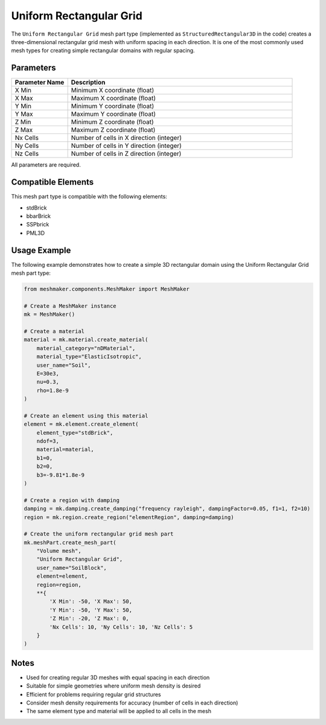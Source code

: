 Uniform Rectangular Grid
========================

The ``Uniform Rectangular Grid`` mesh part type (implemented as ``StructuredRectangular3D`` in the code) creates a three-dimensional rectangular grid mesh with uniform spacing in each direction. It is one of the most commonly used mesh types for creating simple rectangular domains with regular spacing.

Parameters
----------

.. list-table::
   :widths: 20 80
   :header-rows: 1

   * - Parameter Name
     - Description
   * - X Min
     - Minimum X coordinate (float)
   * - X Max
     - Maximum X coordinate (float)
   * - Y Min
     - Minimum Y coordinate (float)
   * - Y Max
     - Maximum Y coordinate (float)
   * - Z Min
     - Minimum Z coordinate (float)
   * - Z Max
     - Maximum Z coordinate (float)
   * - Nx Cells
     - Number of cells in X direction (integer)
   * - Ny Cells
     - Number of cells in Y direction (integer)
   * - Nz Cells
     - Number of cells in Z direction (integer)

All parameters are required.



Compatible Elements
-------------------

This mesh part type is compatible with the following elements:

- stdBrick
- bbarBrick
- SSPbrick
- PML3D

Usage Example
-------------

The following example demonstrates how to create a simple 3D rectangular domain using the Uniform Rectangular Grid mesh part type:

.. code-block:: python

   from meshmaker.components.MeshMaker import MeshMaker
   
   # Create a MeshMaker instance
   mk = MeshMaker()
   
   # Create a material
   material = mk.material.create_material(
       material_category="nDMaterial", 
       material_type="ElasticIsotropic", 
       user_name="Soil",
       E=30e3, 
       nu=0.3, 
       rho=1.8e-9
   )
   
   # Create an element using this material
   element = mk.element.create_element(
       element_type="stdBrick", 
       ndof=3, 
       material=material, 
       b1=0, 
       b2=0, 
       b3=-9.81*1.8e-9
   )
   
   # Create a region with damping
   damping = mk.damping.create_damping("frequency rayleigh", dampingFactor=0.05, f1=1, f2=10)
   region = mk.region.create_region("elementRegion", damping=damping)
   
   # Create the uniform rectangular grid mesh part
   mk.meshPart.create_mesh_part(
       "Volume mesh", 
       "Uniform Rectangular Grid", 
       user_name="SoilBlock", 
       element=element, 
       region=region, 
       **{
           'X Min': -50, 'X Max': 50,
           'Y Min': -50, 'Y Max': 50, 
           'Z Min': -20, 'Z Max': 0,
           'Nx Cells': 10, 'Ny Cells': 10, 'Nz Cells': 5
       }
   )

Notes
-----

- Used for creating regular 3D meshes with equal spacing in each direction
- Suitable for simple geometries where uniform mesh density is desired
- Efficient for problems requiring regular grid structures
- Consider mesh density requirements for accuracy (number of cells in each direction)
- The same element type and material will be applied to all cells in the mesh
